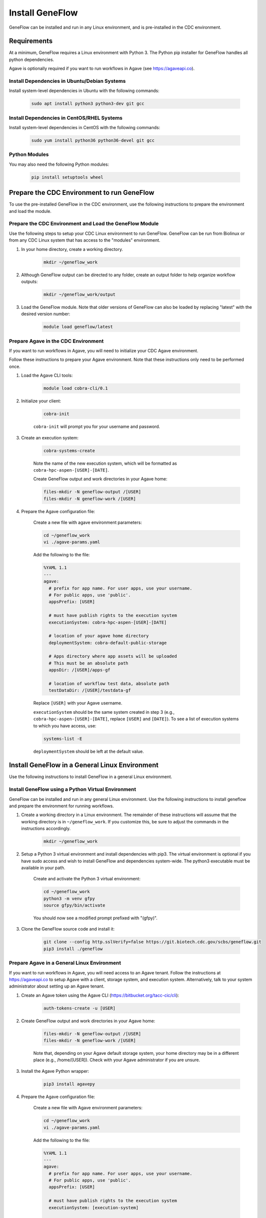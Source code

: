 .. install_geneflow

Install GeneFlow
================

GeneFlow can be installed and run in any Linux environment, and is pre-installed in the CDC environment. 

Requirements
------------

At a minimum, GeneFlow requires a Linux environment with Python 3. The Python pip installer for GeneFlow handles all python dependencies.

Agave is optionally required if you want to run workflows in Agave (see https://agaveapi.co).

Install Dependencies in Ubuntu/Debian Systems
~~~~~~~~~~~~~~~~~~~~~~~~~~~~~~~~~~~~~~~~~~~~~

Install system-level dependencies in Ubuntu with the following commands:

    .. code-block:: bash

        sudo apt install python3 python3-dev git gcc

Install Dependencies in CentOS/RHEL Systems
~~~~~~~~~~~~~~~~~~~~~~~~~~~~~~~~~~~~~~~~~~~

Install system-level dependencies in CentOS with the following commands:

    .. code-block:: bash

       sudo yum install python36 python36-devel git gcc

Python Modules
~~~~~~~~~~~~~~

You may also need the following Python modules:

    .. code-block:: bash

        pip install setuptools wheel

Prepare the CDC Environment to run GeneFlow
-------------------------------------------

To use the pre-installed GeneFlow in the CDC environment, use the following instructions to prepare the environment and load the module.

Prepare the CDC Environment and Load the GeneFlow Module
~~~~~~~~~~~~~~~~~~~~~~~~~~~~~~~~~~~~~~~~~~~~~~~~~~~~~~~~

Use the following steps to setup your CDC Linux environment to run GeneFlow. GeneFlow can be run from Biolinux or from any CDC Linux system that has access to the "modules" environment. 

1. In your home directory, create a working directory.

    .. code-block:: bash

        mkdir ~/geneflow_work

2. Although GeneFlow output can be directed to any folder, create an output folder to help organize workflow outputs:

    .. code-block:: bash

        mkdir ~/geneflow_work/output

3. Load the GeneFlow module. Note that older versions of GeneFlow can also be loaded by replacing "latest" with the desired version number:

    .. code-block:: bash

        module load geneflow/latest

Prepare Agave in the CDC Environment
~~~~~~~~~~~~~~~~~~~~~~~~~~~~~~~~~~~~

If you want to run workflows in Agave, you will need to initialize your CDC Agave environment.

Follow these instructions to prepare your Agave environment. Note that these instructions only need to be performed once.

1. Load the Agave CLI tools:

    .. code-block:: bash

        module load cobra-cli/0.1

2. Initialize your client:

    .. code-block:: bash

        cobra-init

    ``cobra-init`` will prompt you for your username and password.

3. Create an execution system:

    .. code-block:: bash

        cobra-systems-create

    Note the name of the new execution system, which will be formatted as ``cobra-hpc-aspen-[USER]-[DATE]``.

    Create GeneFlow output and work directories in your Agave home:

    .. code-block:: bash

        files-mkdir -N geneflow-output /[USER]
        files-mkdir -N geneflow-work /[USER]

4. Prepare the Agave configuration file:

    Create a new file with agave environment parameters:

    .. code-block:: bash

        cd ~/geneflow_work
        vi ./agave-params.yaml

    Add the following to the file:

    .. code-block:: yaml

       %YAML 1.1
       ---
       agave:
         # prefix for app name. For user apps, use your username.
         # For public apps, use 'public'.
         appsPrefix: [USER]

         # must have publish rights to the execution system
         executionSystem: cobra-hpc-aspen-[USER]-[DATE]

         # location of your agave home directory
         deploymentSystem: cobra-default-public-storage

         # Apps directory where app assets will be uploaded
         # This must be an absolute path
         appsDir: /[USER]/apps-gf

         # location of workflow test data, absolute path
         testDataDir: /[USER]/testdata-gf


    Replace ``[USER]`` with your Agave username.

    ``executionSystem`` should be the same system created in step 3 (e.g., ``cobra-hpc-aspen-[USER]-[DATE]``, replace ``[USER]`` and ``[DATE]``). To see a list of execution systems to which you have access, use:

    .. code-block:: bash

        systems-list -E

    ``deploymentSystem`` should be left at the default value.

Install GeneFlow in a General Linux Environment
-----------------------------------------------

Use the following instructions to install GeneFlow in a general Linux environment. 

Install GeneFlow using a Python Virtual Environment
~~~~~~~~~~~~~~~~~~~~~~~~~~~~~~~~~~~~~~~~~~~~~~~~~~~

GeneFlow can be installed and run in any general Linux environment. Use the following instructions to install geneflow and prepare the environment for running workflows. 

1. Create a working directory in a Linux environment. The remainder of these instructions will assume that the working directory is in ``~/geneflow_work``. If you customize this, be sure to adjust the commands in the instructions accordingly.

    .. code-block:: bash

        mkdir ~/geneflow_work

2. Setup a Python 3 virtual environment and install dependencies with pip3. The virtual environment is optional if you have sudo access and wish to install GeneFlow and dependencies system-wide. The python3 executable must be available in your path.

    Create and activate the Python 3 virtual environment:

    .. code-block:: bash

        cd ~/geneflow_work
        python3 -m venv gfpy
        source gfpy/bin/activate

    You should now see a modified prompt prefixed with "(gfpy)".

3. Clone the GeneFlow source code and install it:

    .. code-block:: bash

        git clone --config http.sslVerify=false https://git.biotech.cdc.gov/scbs/geneflow.git
        pip3 install ./geneflow

Prepare Agave in a General Linux Environment
~~~~~~~~~~~~~~~~~~~~~~~~~~~~~~~~~~~~~~~~~~~~

If you want to run workflows in Agave, you will need access to an Agave tenant. Follow the instructions at https://agaveapi.co to setup Agave with a client, storage system, and execution system. Alternatively, talk to your system administrator about setting up an Agave tenant.

1. Create an Agave token using the Agave CLI (https://bitbucket.org/tacc-cic/cli):

    .. code-block:: bash

        auth-tokens-create -u [USER]

2. Create GeneFlow output and work directories in your Agave home:

    .. code-block:: bash

        files-mkdir -N geneflow-output /[USER]
        files-mkdir -N geneflow-work /[USER]

    Note that, depending on your Agave default storage system, your home directory may be in a different place (e.g., /home/[USER]). Check with your Agave administrator if you are unsure.

3. Install the Agave Python wrapper:

    .. code-block:: bash

        pip3 install agavepy

4. Prepare the Agave configuration file:

    Create a new file with Agave environment parameters:

    .. code-block:: bash

        cd ~/geneflow_work
        vi ./agave-params.yaml

    Add the following to the file:

    .. code-block:: yaml

        %YAML 1.1
        ---
        agave:
          # prefix for app name. For user apps, use your username.
          # For public apps, use 'public'.
          appsPrefix: [USER]

          # must have publish rights to the execution system
          executionSystem: [execution-system]

          # location of your agave home directory
          deploymentSystem: [default-public-storage]

          # Apps directory where app assets will be uploaded.
          # This must be an absolute path.
          appsDir: /[USER]/apps-gf

          # location of workflow test data, absolute path.
          testDataDir: /[USER]/testdata-gf

    Replace ``[USER]`` with your Agave username.

    Replace ``[execution-system]`` with an Agave execution system for which you have "OWNER" access.

    Replace ``[deployment-system]`` with an Agave storage system that contains your home directory.

    For public apps, ``appsDir`` and ``testDataDir`` can be set to a global or shared location instead of a user home directory.

 

